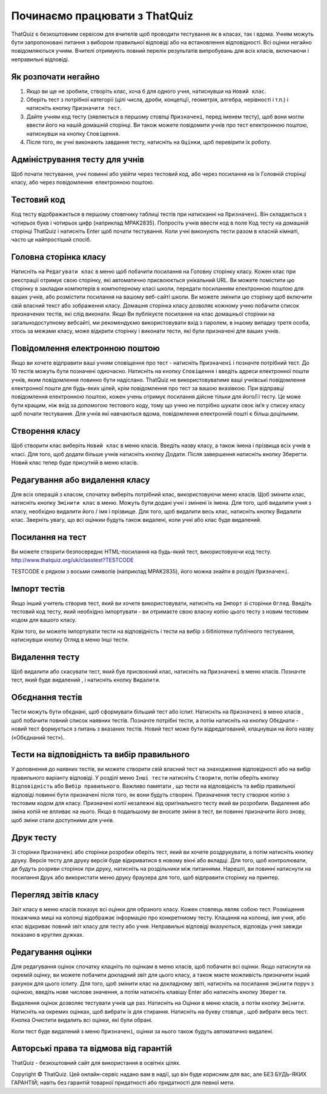 ========
Починаємо працювати з ThatQuiz
========
ThatQuiz є безкоштовним сервісом для вчителів щоб проводити тестування як в класах, так і вдома. Учням можуть бути запропоновані питання з вибором правильної відповіді або на встановлення відповідності. Всі оцінки негайно повідомляються учням. Вчителі отримують повний перелік результатів випробувань для всіх класів, включаючи і неправильні відповіді.

Як розпочати негайно
--------------------
#. Якщо ви ще не зробили, створіть клас, хоча б для одного учня, натиснувши на ``Новий клас``.
#. Оберіть тест з потрібної категорії (цілі числа, дроби, концепції, геометрія, алгебра, нерівності і т.п.) і натисніть кнопку ``Призначити тест``.
#. Дайте учням код тесту (зявляється в першому стовпці ``Призначені``, перед іменем тесту), щоб вони могли ввести його на нашій домашній сторінці. Ви також можете повідомити учнів про тест електронною поштою, натиснувши на кнопку ``Сповіщення``.
#. Після того, як учні виконають завдання тесту, натисніть на ``Оцінки``, щоб перевірити їх роботу.

Адміністрування тесту для учнів
-------------------------------
Щоб почати тестування, учні повинні або увійти через тестовий код, або через посилання на їх Головній сторінці класу, або через повідомлення електронною поштою.

Тестовий код
------------
Код тесту відображається в першому стовпчику таблиці тестів при натисканні на ``Призначені``. Він складається з чотирьох букв і чотирьох цифр (наприклад MPAK2835). Попросіть учнів ввести код в поле Код тесту на домашній сторінці ThatQuiz і натисніть Enter щоб почати тестування. Коли учні виконують тести разом в класній кімнаті, часто це найпростіший спосіб.

Головна сторінка класу
----------------------
Натисніть на ``Редагувати клас`` в меню щоб побачити посилання на Головну сторінку класу. Кожен клас при реєстрації отримує свою сторінку, які автоматично присвоюється унікальний URL. Ви можете помістити цю сторінку в закладки компютерів в компютерному класі школи, передати посиланням електронною поштою для ваших учнів, або розмістити посилання на вашому веб-сайті школи. Ви можете змінити цю сторінку щоб включити свій власний текст або зображення класу. Домашня сторінка класу дозволяє кожному учню побачити список призначених тестів, які слід виконати. Якщо Ви публікуєте посилання на клас домашньої сторінки на загальнодоступному вебсайті, ми рекомендуємо використовувати вхід з паролем, в іншому випадку третя особа, хтось за межами класу, може відкрити сторінку і виконати тести, які були призначені для ваших учнів.

Повідомлення електронною поштою
-------------------------------
Якщо ви хочете відправити ваші учням сповіщення про тест - натисніть ``Призначені`` і позначте потрібний тест. До 10 тестів можуть бути позначені одночасно. Натисніть на кнопку ``Сповіщення`` і введіть адреси електронної пошти учнів, яким повідомлення повинно бути надіслано. ThatQuiz не використовуватиме ваші учнівські повідомлення електронної пошти для будь-яких цілей, крім повідомлення про тест за вашою вказівкою. При відправці повідомлення електронною поштою, кожен учень отримує посилання дійсне тільки для його/її тесту. Це може бути кращим, ніж вхід за допомогою тестового коду, тому що учню не потрібно шукати своє ім’я у списку класу щоб почати тестування. Для учнів які навчаються вдома, повідомлення електронній пошті є більш доцільним.

Створення класу
---------------
Щоб створити клас виберіть ``Новий клас`` в меню класів. Введіть назву класу, а також імена і прізвища всіх учнів в класі. Для того, щоб додати більше учнів натисніть кнопку Додати. Після завершення натисніть кнопку Зберегти. Новий клас тепер буде присутній в меню класів.

Редагування або видалення класу
-------------------------------
Для всіх операцій з класом, спочатку виберіть потрібний клас, використовуючи меню класів. Щоб змінити клас, натисніть кнопку ``Змінити клас`` в меню. Можуть бути додані учні і змінені їх імена. Для того, щоб видалити учня з класу, необхідно видалити його / імя і прізвище. Для того, щоб видалити весь клас, натисніть кнопку Видалити клас. Зверніть увагу, що всі оцінкии будуть також видалені, коли учні або клас буде видалений.

Посилання на тест
-----------------
Ви можете створити безпосереднє HTML-посилання на будь-який тест, використовуючи код тесту.
   http://www.thatquiz.org/uk/classtest?TESTCODE

TESTCODE є рядком з восьми символів (наприклад MPAK2835), його можна знайти в розділі ``Призначені``.

Імпорт тестів
-------------
Якщо інший учитель створив тест, який ви хочете використовувати, натисніть на ``Імпорт`` зі сторінки ``Огляд``. Введіть тестовий код тесту, який необхідно імпортувати - ви отримаєте свою власну копію цього тесту з новим тестовим кодом для вашого класу.

Крім того, ви можете імпортувати тести на відповідність і тести на вибір з бібліотеки публічного тестування, натиснувши кнопку Огляд в меню Інші тести.

Видалення тесту
---------------
Щоб видалити або скасувати тест, який був присвоєний клас, натисніть на ``Призначені`` в меню класів. Позначте тест, який буде видалений , і натисніть кнопку ``Видалити``.

Обєднання тестів
----------------
Тести можуть бути обєднані, щоб сформувати більший тест або іспит. Натисніть на ``Призначені`` в меню класів , щоб побачити повний список наявних тестів. Позначте потрібні тести, а потім натисніть на кнопку Обєднати - новий тест формується з питань з вказаних тестів. Новий тест може бути відредагований, клацнувши на його назву («Обєднаний тест»).

Тести на відповідність та вибір правильного
-------------------------------------------
У доповнення до наявних тестів, ви можете створити свій власний тест на знаходження відповідності або на вибір правильного варіанту відповіді. У розділі меню ``Інші тести`` натисніть ``Створити``, потім оберіть кнопку ``Відповідність`` або ``Вибір правильного``. Важливо памятати , що тести на відповідність та вибір правильної відповіді повинні бути призначені після того, як вони будуть створені. Призначення тесту створює копію з тестовим кодом для класу. Призначені копії незалежні від оригінального тесту який ви розробили. Видалення або зміна копій не впливає на нього. Якщо в подальшому ви вносите зміни в тест, ви повинні призначити його знову, щоб зміни стали доступними для учнів.

Друк тесту
----------
Зі сторінки ``Призначені`` або сторінки розробки оберіть тест, який ви хочете роздрукувати, а потім натисніть кнопку друку. Версія тесту для друку версія буде відкриватися в новому вікні або вкладці. Для того, щоб контролювати, де будуть розриви сторінок при друку, натисніть на роздільники між питаннями. Нарешті, ви повинні натиснути на посилання ``Друк`` або використати меню друку браузера для того, щоб відправити сторінку на принтер.

Перегляд звітів класу
---------------------
Звіт класу в меню класів показує всі оцінки для обраного класу. Кожен стовпець являє собою тест. Розміщення покажчика миші на колонці відображає інформацію про конкретниому тесту. Клацання на колонці, імя учня, або клас відкриває повний звіт класу для тесту або учня. Неправильні відповіді вказуються, відповідь учня завжди показано в круглих дужках.

Редагування оцінки
------------------
Для редагування оцінок спочатку клацніть по оцінкам в меню класів, щоб побачити всі оцінки. Якщо натиснути на окремій оцінку, ви можете побачити докладний звіт для цього класу, а також маєте можливість призначити інший рахунок для цього іспиту. Для того, щоб змінити клас на докладному звіті, натисніть на посилання ``змінити`` поруч з оцінкою, введіть нове числове значення, а потім натисніть клавішу Enter або натисніть кнопку ``Зберегти``.

Видалення оцінок дозволяє тестувати учнів ще раз. Натисніть на Оцінки в меню класів, а потім кнопку ``Змінити``. Натисніть на окремих оцінках, щоб вибрати їх для стирання. Натисніть на букву стовпця , щоб вибрати весь тест. Кнопка Очистити видалить всі оцінки, які були обрані.

Коли тест буде видалений з меню ``Призначені``, оцінки за нього також будуть автоматично видалені.

Авторські права та відмова від гарантій
---------------------------------------
ThatQuiz - безкоштовний сайт для використання в освітніх цілях.

Copyright © ThatQuiz. Цей онлайн-сервіс надано вам в надії, що він буде корисним для вас, але БЕЗ БУДЬ-ЯКИХ ГАРАНТІЙ; навіть без гарантій товарної придатності або придатності для певної мети.





